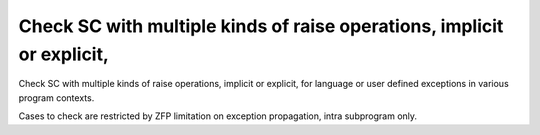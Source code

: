 Check SC with multiple kinds of raise operations, implicit or explicit,
=======================================================================

Check SC with multiple kinds of raise operations, implicit or explicit,
for language or user defined exceptions in various program contexts.

Cases to check are restricted by ZFP limitation on exception propagation,
intra subprogram only.

